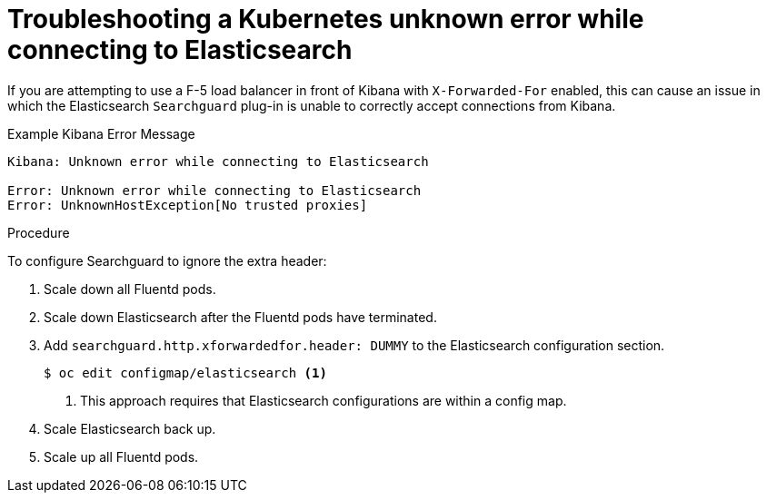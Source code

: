 // Module included in the following assemblies:
//
// * logging/cluster-logging-troublehsooting.adoc

[id="cluster-logging-troubleshooting-unknown_{context}"]
= Troubleshooting a Kubernetes unknown error while connecting to Elasticsearch
 
If you are attempting to use a F-5 load balancer in front of Kibana with
`X-Forwarded-For` enabled, this can cause an issue in which the Elasticsearch
`Searchguard` plug-in is unable to correctly accept connections from Kibana.

.Example Kibana Error Message
----
Kibana: Unknown error while connecting to Elasticsearch

Error: Unknown error while connecting to Elasticsearch
Error: UnknownHostException[No trusted proxies]
----

.Procedure

To configure Searchguard to ignore the extra header:

. Scale down all Fluentd pods.

. Scale down Elasticsearch after the Fluentd pods have terminated.

. Add `searchguard.http.xforwardedfor.header: DUMMY` to the Elasticsearch
configuration section.
+
[source,terminal]
----
$ oc edit configmap/elasticsearch <1>
----
<1> This approach requires that Elasticsearch configurations are within a config map.
+

. Scale Elasticsearch back up.

. Scale up all Fluentd pods.

